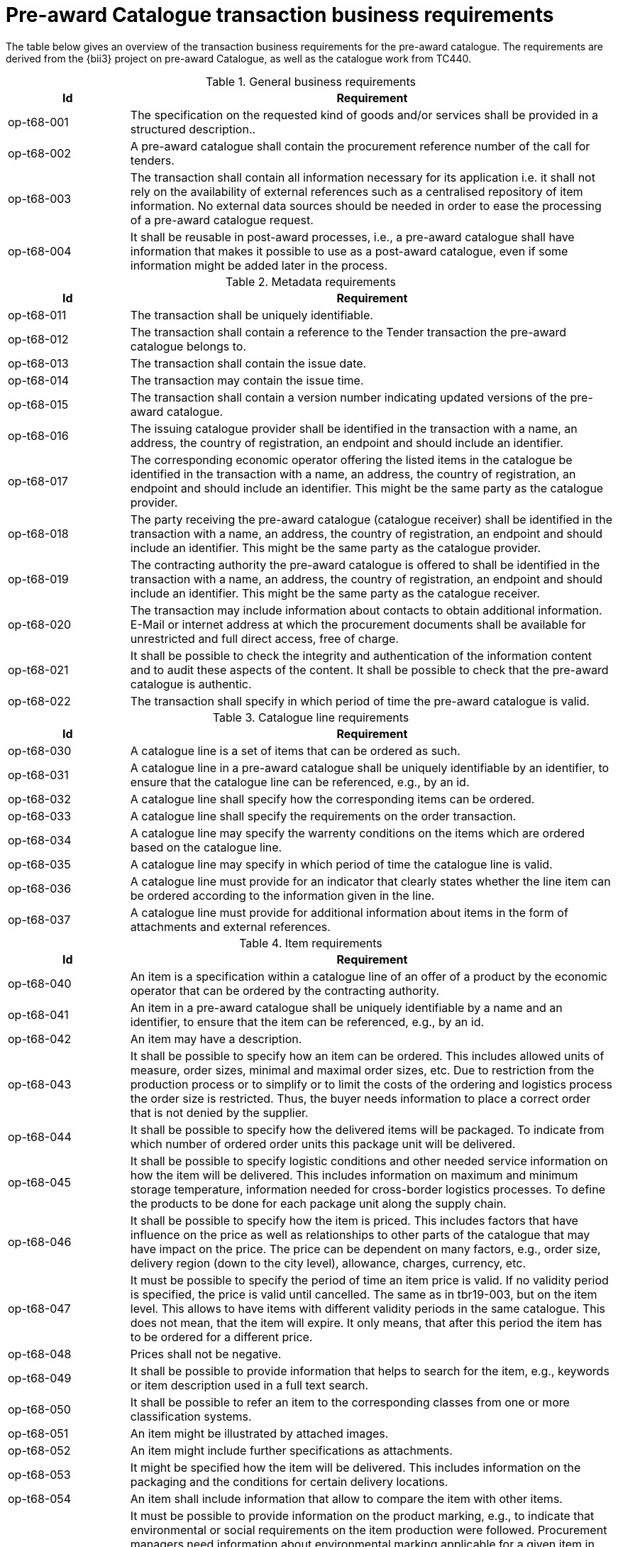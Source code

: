 [[requirements]]
= Pre-award Catalogue transaction business requirements

The table below gives an overview of the transaction business requirements for the pre-award catalogue. The requirements are derived from the {bii3} project on pre-award Catalogue, as well as the catalogue work from TC440.


.General business requirements
[cols="1,4", options="header"]
|====
|Id
|Requirement

|op-t68-001
|The specification on the requested kind of goods and/or services shall be provided in a structured description..

|op-t68-002
|A pre-award catalogue shall contain the procurement reference number of the call for tenders.

|op-t68-003
|The transaction shall contain all information necessary for its application i.e. it shall not rely on the availability of external references such as a centralised repository of item information. No external data sources should be needed in order to ease the processing of a pre-award catalogue request.

|op-t68-004
|It shall be reusable in post-award processes, i.e., a pre-award catalogue shall have information that makes it possible to use as a post-award catalogue, even if some information might be added later in the process.
|====

.Metadata requirements
[cols="1,4", options="header"]
|====
|Id
|Requirement

|op-t68-011
|The transaction shall be uniquely identifiable.

|op-t68-012
|The transaction shall contain a reference to the Tender transaction the pre-award catalogue belongs to.

|op-t68-013
|The transaction shall contain the issue date.

|op-t68-014
|The transaction may contain the issue time.

|op-t68-015
|The transaction shall contain a version number indicating updated versions of the pre-award catalogue.

|op-t68-016
|The issuing catalogue provider shall be identified in the transaction with a name, an address, the country of registration, an endpoint and should include an identifier.

|op-t68-017
|The corresponding economic operator offering the listed items in the catalogue be identified in the transaction with a name, an address, the country of registration, an endpoint and should include an identifier. This might be the same party as the catalogue provider.

|op-t68-018
|The party receiving the pre-award catalogue (catalogue receiver) shall be identified in the transaction with a name, an address, the country of registration, an endpoint and should include an identifier. This might be the same party as the catalogue provider.

|op-t68-019
|The contracting authority the pre-award catalogue is offered to shall be identified in the transaction with a name, an address, the country of registration, an endpoint and should include an identifier. This might be the same party as the catalogue receiver.

|op-t68-020
|The transaction may include information about contacts to obtain additional information. E-Mail or internet address at which the procurement documents shall be available for unrestricted and full direct access, free of charge.

|op-t68-021
|It shall be possible to check the integrity and authentication of the information content and to audit these aspects of the content. It shall be possible to check that the pre-award catalogue is authentic.

|op-t68-022
|The transaction shall specify in which period of time the pre-award catalogue is valid.
|====

.Catalogue line requirements
[cols="1,4", options="header"]
|====
|Id
|Requirement

|op-t68-030
|A catalogue line is a set of items that can be ordered as such.

|op-t68-031
|A catalogue line in a pre-award catalogue shall be uniquely identifiable by an identifier, to ensure that the catalogue line can be referenced, e.g., by an id.

|op-t68-032
|A catalogue line shall specify how the corresponding items can be ordered.

|op-t68-033
|A catalogue line shall specify the requirements on the order transaction.

|op-t68-034
|A catalogue line may specify the warrenty conditions on the items which are ordered based on the catalogue line.

|op-t68-035
|A catalogue line may specify in which period of time the catalogue line is valid.

|op-t68-036
|A catalogue line must provide for an indicator that clearly states whether the line item can be ordered according to the information given in the line.

|op-t68-037
|A catalogue line must provide for additional information about items in the form of attachments and external references.

|====


.Item requirements
[cols="1,4", options="header"]
|====
|Id
|Requirement

|op-t68-040
|An item is a specification within a catalogue line of an offer of a product by the economic operator that can be ordered by the contracting authority.

|op-t68-041
|An item in a pre-award catalogue shall be uniquely identifiable by a name and an identifier, to ensure that the item can be referenced, e.g., by an id.

|op-t68-042
|An item may have a description.

|op-t68-043
|It shall be possible to specify how an item can be ordered. This includes allowed units of measure, order sizes, minimal and maximal order sizes, etc. Due to restriction from the production process or to simplify or to limit the costs of the ordering and logistics process the order size is restricted. Thus, the buyer needs information to place a correct order that is not denied by the supplier.

|op-t68-044
|It shall be possible to specify how the delivered items will be packaged. To indicate from which number of ordered order units this package unit will be delivered.

|op-t68-045
|It shall be possible to specify logistic conditions and other needed service information on how the item will be delivered. This includes information on maximum and minimum storage temperature, information needed for cross-border logistics processes. To define the products to be done for each package unit along the supply chain.

|op-t68-046
|It shall be possible to specify how the item is priced. This includes factors that have influence on the price as well as relationships to other parts of the catalogue that may have impact on the price. The price can be dependent on many factors, e.g., order size, delivery region (down to the city level), allowance, charges, currency, etc.

|op-t68-047
|It must be possible to specify the period of time an item price is valid. If no validity period is specified, the price is valid until cancelled. The same as in tbr19-003, but on the item level. This allows to have items with different validity periods in the same catalogue. This does not mean, that the item will expire. It only means, that after this period the item has to be ordered for a different price.

|op-t68-048
|Prices shall not be negative.

|op-t68-049
|It shall be possible to provide information that helps to search for the item, e.g., keywords or item description used in a full text search.

|op-t68-050
|It shall be possible to refer an item to the corresponding classes from one or more classification systems.

|op-t68-051
|An item might be illustrated by attached images.

|op-t68-052
|An item might include further specifications as attachments.

|op-t68-053
|It might be specified how the item will be delivered. This includes information on the packaging and the conditions for certain delivery locations.

|op-t68-054
|An item shall include information that allow to compare the item with other items.

|op-t68-055
|It must be possible to provide information on the product marking, e.g., to indicate that environmental or social requirements on the item production were followed. Procurement managers need information about environmental marking applicable for a given item in order to ensure that environmental, ecological, food safety and basic human rights aspects were respected. On the other side, sales managers wish to provide this kind of information, e.g., for marketing purposes.

|op-t68-056
|It must be possible to specify the manufacturer of the item. In particular, for the case where the supplier is different from the manufacturer of the item.

|op-t68-057
|It must be possible to specify hazard indicators for an item by any indicator system. If an item can be a danger to people or the environment, so called hazardous goods, often legal requirements demand that such items have indicators to indicate the danger that come from this item. Furthermore, such items require special handling in the logistics process

|op-t68-058
|It shall be possible to specify the semantic relationships with cardinalities between different items in the pre-award catalogue request. In particular, it shall be possible to specify part-of relationships, to specify that not only an item is tendered, but also additional items belonging to it. E.g., items that are accessories for other items or are replacements for defect components of an item. This helps to specify for instance that not only printers are tendered, but also print cartridges.

|op-t68-059
|It must be possible to specify a delivery location on line level, with address, city, post code, etc., so that all details on each line are dependent on this location, including price, tax and other specifications. Needed to support the buying decision, to see how much has to be paid in the end.

|op-t68-060
|It must be possible to specify a manufacturing date, a best before date and an expiry date (last date when product may be used or consumed) for an item.

|op-t68-061
|It must be possible to specify serial numbers, batch numbers and lot numbers for an item.

op-t68-062
|It must be possible to state the country of origin for an item.


|====

.Item property requirements
[cols="1,4", options="header"]
|====
|Id
|Requirement

|op-t68-070
|An item property specifies one characteristic of an item, e.g., the colour of an offered pen.

|op-t68-071
|An item property has to be uniquely identifiable, to ensure that the item property can be referenced.

|op-t68-072
|An item property may be related to one or more corresponding properties of one or more classification systems. Any kind of classification system having properties might be used.

|op-t68-073
|If an item property is specified, a specific value may to be specified for this item property. The specified value has to hold true for the corresponding item. The specification of a concrete value helps to ensure that the buyer orders the item that fits his needs best.

|op-t68-074
|It shall be possible to specify a range of allowed values for an item property. In order to allow the supplier to offer only values in the range the contracting body needs (e.g. for a RAM memory the contracting body needs values of 1, 2 or 3 GB and no other values, for a maintenance service the action is request within 1 day). The values information allows also a validation check with respect to the offer of the economic operator.

|op-t68-075
|An item property might be described using free text.
|====
